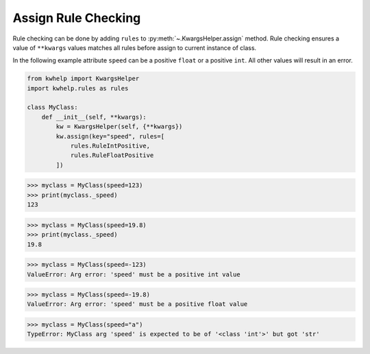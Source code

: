 Assign Rule Checking
====================

Rule checking can be done by adding ``rules`` to :py:meth:`~.KwargsHelper.assign` method.
Rule checking ensures a value of ``**kwargs`` values matches all rules before assign to
current instance of class.

In the following example attribute ``speed`` can be a positive ``float`` or a positive ``int``.
All other values will result in an error.

.. code-block:: python

    from kwhelp import KwargsHelper
    import kwhelp.rules as rules

    class MyClass:
        def __init__(self, **kwargs):
            kw = KwargsHelper(self, {**kwargs})
            kw.assign(key="speed", rules=[
                rules.RuleIntPositive,
                rules.RuleFloatPositive
            ])

.. code-block:: python

    >>> myclass = MyClass(speed=123)
    >>> print(myclass._speed)
    123

.. code-block:: python

    >>> myclass = MyClass(speed=19.8)
    >>> print(myclass._speed)
    19.8

.. code-block:: python

    >>> myclass = MyClass(speed=-123)
    ValueError: Arg error: 'speed' must be a positive int value

.. code-block:: python

    >>> myclass = MyClass(speed=-19.8)
    ValueError: Arg error: 'speed' must be a positive float value

.. code-block:: python

    >>> myclass = MyClass(speed="a")
    TypeError: MyClass arg 'speed' is expected to be of '<class 'int'>' but got 'str'
